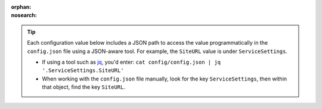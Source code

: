 :orphan:
:nosearch:

.. tip:: 

    Each configuration value below includes a JSON path to access the value programmatically in the ``config.json`` file using a JSON-aware tool. For example, the ``SiteURL`` value is under ``ServiceSettings``.
    
    - If using a tool such as `jq <https://stedolan.github.io/jq/>`__, you'd enter: ``cat config/config.json | jq '.ServiceSettings.SiteURL'``
    - When working with the ``config.json`` file manually, look for the key ``ServiceSettings``, then within that object, find the key ``SiteURL``.